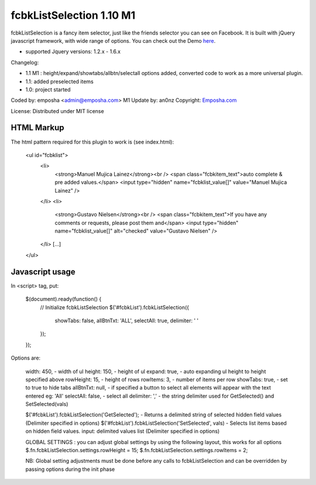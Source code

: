 =======================
 fcbkListSelection 1.10 M1
=======================
fcbkListSelection is a fancy item selector, just like the friends selector you can see on Facebook.
It is built with jQuery javascript framework, with wide range of options.
You can check out the Demo `here <http://www.emposha.com/demo/fcbklistselection/>`_.

- supported Jquery versions: 1.2.x - 1.6.x
 
Changelog:

- 1.1 M1 : height/expand/showtabs/allbtn/selectall options added, converted code to work as a more universal plugin.
- 1.1: added preselected items
- 1.0: project started

Coded by: emposha <admin@emposha.com>
M1 Update by: an0nz
Copyright: `Emposha.com <http://www.emposha.com>`_

License: Distributed under MIT license

-----------
HTML Markup
-----------

The html pattern required for this plugin to work is (see index.html):

    <ul id="fcbklist">
        <li>        
            <strong>Manuel Mujica Lainez</strong><br /> 
            <span class="fcbkitem_text">auto complete & pre added values.</span>
            <input type="hidden" name="fcbklist_value[]" value="Manuel Mujica Lainez" />       
        </li>
        <li>        
            <strong>Gustavo Nielsen</strong><br />
            <span class="fcbkitem_text">If you have any comments or requests, please post them and</span>
            <input type="hidden" name="fcbklist_value[]" alt="checked" value="Gustavo Nielsen" />         
        </li> 
        [...]    
    </ul>

----------------
Javascript usage
----------------

In <script> tag, put:

    $(document).ready(function() {
        // Initialize fcbkListSelection
        $('#fcbkList').fcbkListSelection({
              showTabs: false,
              allBtnTxt: 'ALL',
              selectAll: true,
              delimiter: ' '
        });
    });

Options are:

  width: 450,       - width of ul
  height: 150,      - height of ul
  expand: true,     - auto expanding ul height to height specified above
  rowHeight: 15,    - height of rows
  rowItems: 3,      - number of items per row
  showTabs: true,   - set to true to hide tabs
  allBtnTxt: null,  - if specified a button to select all elements will appear with the text entered eg: 'All'
  selectAll: false, - select all 
  delimiter: ','    - the string delimiter used for GetSelected() and SetSelected(vals)


  $('#fcbkList').fcbkListSelection('GetSelected');          - Returns a delimited string of selected hidden field values (Delimiter specified in options)
  $('#fcbkList').fcbkListSelection('SetSelected', vals)     - Selects list items based on hidden field values. input: delimited values list (Delimiter specified in options)


  GLOBAL SETTINGS : you can adjust global settings by using the following layout, this works for all options
  $.fn.fcbkListSelection.settings.rowHeight = 15;
  $.fn.fcbkListSelection.settings.rowItems = 2;

  NB: Global setting adjustments must be done before any calls to fcbkListSelection and can be overridden by passing options during the init phase